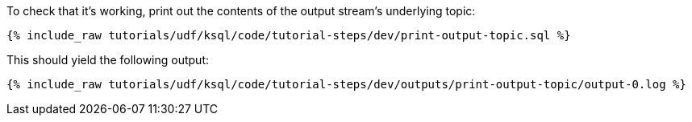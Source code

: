 To check that it's working, print out the contents of the output stream's underlying topic:

+++++
<pre class="snippet"><code class="sql">{% include_raw tutorials/udf/ksql/code/tutorial-steps/dev/print-output-topic.sql %}</code></pre>
+++++

This should yield the following output:

+++++
<pre class="snippet"><code class="shell">{% include_raw tutorials/udf/ksql/code/tutorial-steps/dev/outputs/print-output-topic/output-0.log %}</code></pre>
+++++